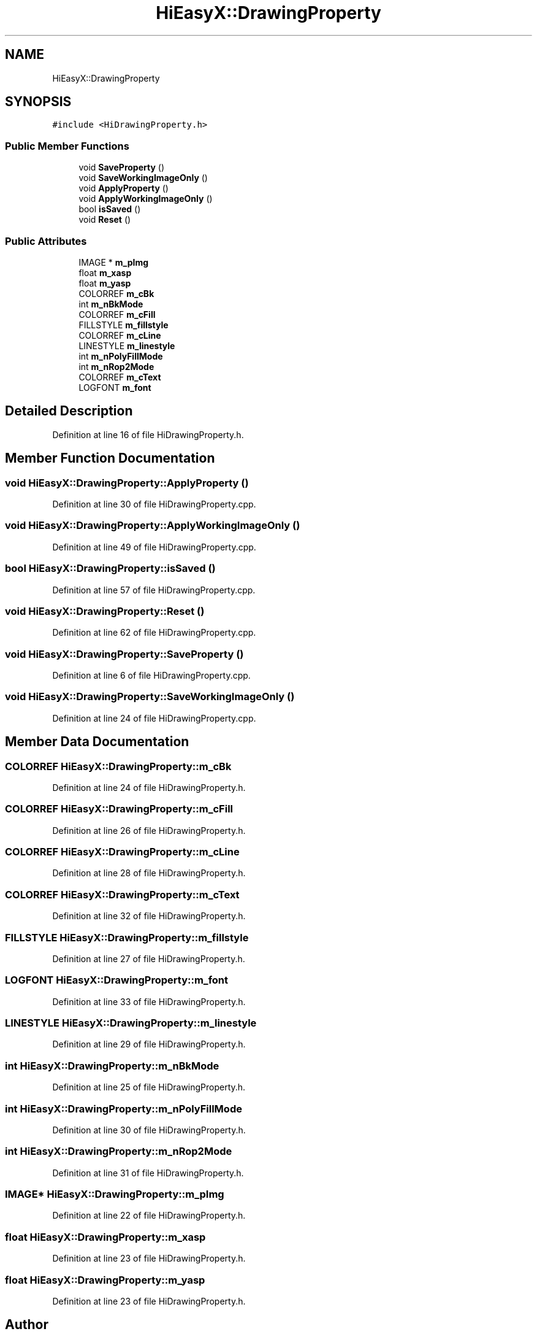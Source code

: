 .TH "HiEasyX::DrawingProperty" 3 "Sat Aug 13 2022" "Version Ver0.2(alpha)" "HiEasyX" \" -*- nroff -*-
.ad l
.nh
.SH NAME
HiEasyX::DrawingProperty
.SH SYNOPSIS
.br
.PP
.PP
\fC#include <HiDrawingProperty\&.h>\fP
.SS "Public Member Functions"

.in +1c
.ti -1c
.RI "void \fBSaveProperty\fP ()"
.br
.ti -1c
.RI "void \fBSaveWorkingImageOnly\fP ()"
.br
.ti -1c
.RI "void \fBApplyProperty\fP ()"
.br
.ti -1c
.RI "void \fBApplyWorkingImageOnly\fP ()"
.br
.ti -1c
.RI "bool \fBisSaved\fP ()"
.br
.ti -1c
.RI "void \fBReset\fP ()"
.br
.in -1c
.SS "Public Attributes"

.in +1c
.ti -1c
.RI "IMAGE * \fBm_pImg\fP"
.br
.ti -1c
.RI "float \fBm_xasp\fP"
.br
.ti -1c
.RI "float \fBm_yasp\fP"
.br
.ti -1c
.RI "COLORREF \fBm_cBk\fP"
.br
.ti -1c
.RI "int \fBm_nBkMode\fP"
.br
.ti -1c
.RI "COLORREF \fBm_cFill\fP"
.br
.ti -1c
.RI "FILLSTYLE \fBm_fillstyle\fP"
.br
.ti -1c
.RI "COLORREF \fBm_cLine\fP"
.br
.ti -1c
.RI "LINESTYLE \fBm_linestyle\fP"
.br
.ti -1c
.RI "int \fBm_nPolyFillMode\fP"
.br
.ti -1c
.RI "int \fBm_nRop2Mode\fP"
.br
.ti -1c
.RI "COLORREF \fBm_cText\fP"
.br
.ti -1c
.RI "LOGFONT \fBm_font\fP"
.br
.in -1c
.SH "Detailed Description"
.PP 
Definition at line 16 of file HiDrawingProperty\&.h\&.
.SH "Member Function Documentation"
.PP 
.SS "void HiEasyX::DrawingProperty::ApplyProperty ()"

.PP
Definition at line 30 of file HiDrawingProperty\&.cpp\&.
.SS "void HiEasyX::DrawingProperty::ApplyWorkingImageOnly ()"

.PP
Definition at line 49 of file HiDrawingProperty\&.cpp\&.
.SS "bool HiEasyX::DrawingProperty::isSaved ()"

.PP
Definition at line 57 of file HiDrawingProperty\&.cpp\&.
.SS "void HiEasyX::DrawingProperty::Reset ()"

.PP
Definition at line 62 of file HiDrawingProperty\&.cpp\&.
.SS "void HiEasyX::DrawingProperty::SaveProperty ()"

.PP
Definition at line 6 of file HiDrawingProperty\&.cpp\&.
.SS "void HiEasyX::DrawingProperty::SaveWorkingImageOnly ()"

.PP
Definition at line 24 of file HiDrawingProperty\&.cpp\&.
.SH "Member Data Documentation"
.PP 
.SS "COLORREF HiEasyX::DrawingProperty::m_cBk"

.PP
Definition at line 24 of file HiDrawingProperty\&.h\&.
.SS "COLORREF HiEasyX::DrawingProperty::m_cFill"

.PP
Definition at line 26 of file HiDrawingProperty\&.h\&.
.SS "COLORREF HiEasyX::DrawingProperty::m_cLine"

.PP
Definition at line 28 of file HiDrawingProperty\&.h\&.
.SS "COLORREF HiEasyX::DrawingProperty::m_cText"

.PP
Definition at line 32 of file HiDrawingProperty\&.h\&.
.SS "FILLSTYLE HiEasyX::DrawingProperty::m_fillstyle"

.PP
Definition at line 27 of file HiDrawingProperty\&.h\&.
.SS "LOGFONT HiEasyX::DrawingProperty::m_font"

.PP
Definition at line 33 of file HiDrawingProperty\&.h\&.
.SS "LINESTYLE HiEasyX::DrawingProperty::m_linestyle"

.PP
Definition at line 29 of file HiDrawingProperty\&.h\&.
.SS "int HiEasyX::DrawingProperty::m_nBkMode"

.PP
Definition at line 25 of file HiDrawingProperty\&.h\&.
.SS "int HiEasyX::DrawingProperty::m_nPolyFillMode"

.PP
Definition at line 30 of file HiDrawingProperty\&.h\&.
.SS "int HiEasyX::DrawingProperty::m_nRop2Mode"

.PP
Definition at line 31 of file HiDrawingProperty\&.h\&.
.SS "IMAGE* HiEasyX::DrawingProperty::m_pImg"

.PP
Definition at line 22 of file HiDrawingProperty\&.h\&.
.SS "float HiEasyX::DrawingProperty::m_xasp"

.PP
Definition at line 23 of file HiDrawingProperty\&.h\&.
.SS "float HiEasyX::DrawingProperty::m_yasp"

.PP
Definition at line 23 of file HiDrawingProperty\&.h\&.

.SH "Author"
.PP 
Generated automatically by Doxygen for HiEasyX from the source code\&.
